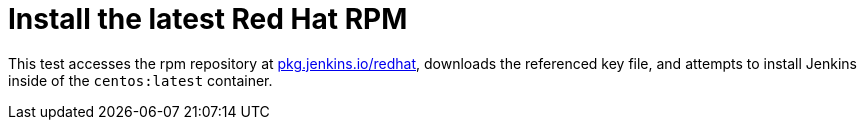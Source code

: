 = Install the latest Red Hat RPM

This test accesses the rpm repository at
link:https://pkg.jenkins.io/redhat/[pkg.jenkins.io/redhat],
downloads the referenced key file, and attempts to install Jenkins inside of
the `centos:latest` container.
